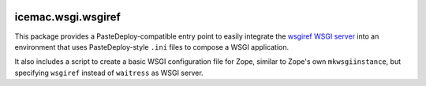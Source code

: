 .. image:: https://github.com/icemac/icemac.wsgi.wsgiref/actions/workflows/tests.yml/badge.svg
   :target: https://github.com/icemac/icemac.wsgi.wsgiref/actions/workflows/tests.yml

.. image:: https://coveralls.io/repos/github/icemac/icemac.wsgi.wsgiref/badge.svg?branch=master
   :target: https://coveralls.io/github/icemac/icemac.wsgi.wsgiref?branch=master

.. image:: https://readthedocs.org/projects/icemacwsgiwsgiref/badge/?version=latest
   :target: https://icemacwsgiwsgiref.readthedocs.io/en/latest/?badge=latest
   :alt: Documentation Status

.. image:: https://img.shields.io/pypi/v/icemac.wsgi.wsgiref.svg
   :target: https://pypi.org/project/icemac.wsgi.wsgiref/
   :alt: Current version on PyPI

.. image:: https://img.shields.io/pypi/pyversions/icemac.wsgi.wsgiref.svg
   :target: https://pypi.org/project/icemac.wsgi.wsgiref/
   :alt: Supported Python versions


=====================
 icemac.wsgi.wsgiref
=====================

This package provides a PasteDeploy-compatible entry point to easily integrate
the `wsgiref WSGI server <https://docs.python.org/3/library/wsgiref.html>`_
into an environment that uses PasteDeploy-style ``.ini`` files to compose a
WSGI application.

It also includes a script to create a basic WSGI configuration file for Zope,
similar to Zope's own ``mkwsgiinstance``, but specifying ``wsgiref`` instead of
``waitress`` as WSGI server.
